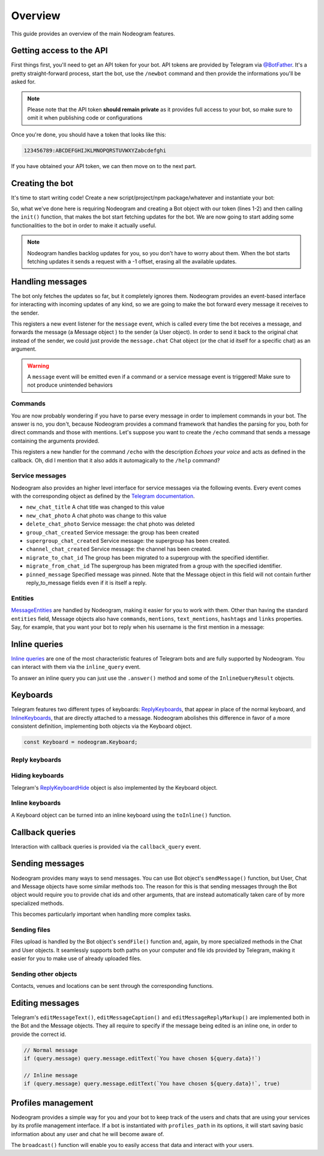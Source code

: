 Overview
========

This guide provides an overview of the main Nodeogram features.

=========================
Getting access to the API
=========================

First things first, you'll need to get an API token for your bot. API tokens are provided by Telegram via
`@BotFather <http://telegram.me/botfather>`_. It's a pretty straight-forward process, start the bot, use the
``/newbot`` command and then provide the informations you'll be asked for.

.. note::

    Please note that the API token **should remain private** as it provides full access to your bot, so make sure to omit it
    when publishing code or configurations

Once you're done, you should have a token that looks like this:

.. code-block:: none

    123456789:ABCDEFGHIJKLMNOPQRSTUVWXYZabcdefghi

If you have obtained your API token, we can then move on to the next part.

================
Creating the bot
================

It's time to start writing code! Create a new script/project/npm package/whatever and instantiate your bot:

.. code-block:: javascript
    :linenos:

    const nodeogram = require('nodeogram'),
    bot = new nodeogram.Bot('your-token-goes-here');

    bot.init();

So, what we've done here is requiring Nodeogram and creating a Bot object with our token (lines 1-2) and then calling the
``init()`` function, that makes the bot start fetching updates for the bot. We are now going to start adding some
functionalities to the bot in order to make it actually useful.

.. note::

    Nodeogram handles backlog updates for you, so you don't have to worry about them. When the bot starts fetching
    updates it sends a request with a -1 offset, erasing all the available updates.

=================
Handling messages
=================

The bot only fetches the updates so far, but it completely ignores them. Nodeogram provides an event-based interface for
interacting with incoming updates of any kind, so we are going to make the bot forward every message it receives to the
sender.

.. code-block:: javascript
    :linenos:

    bot.on('message', message => message.forward(message.from));

This registers a new event listener for the ``message`` event, which is called every time the bot receives a message,
and forwards the message (a Message object ) to the sender (a User object). In order to send it back to the original
chat instead of the sender, we could just provide the ``message.chat`` Chat object (or the chat id itself for a specific
chat) as an argument.

.. warning::

    A ``message`` event will be emitted even if a command or a service message event is triggered! Make sure
    to not produce unintended behaviors

********
Commands
********

You are now probably wondering if you have to parse every message in order to implement commands in your bot. The answer
is no, you don't, because Nodeogram provides a command framework that handles the parsing for you, both for direct
commands and those with mentions. Let's suppose you want to create the ``/echo`` command that sends a message containing
the arguments provided.

.. code-block:: javascript
    :linenos:

    bot.command('echo', 'Echoes your voice', (args, message) => {
        if (args[0] != '') message.reply(args.join(' '), {});
    });

This registers a new handler for the command ``/echo`` with the description *Echoes your voice* and acts as defined in
the callback. Oh, did I mention that it also adds it automagically to the ``/help`` command?

****************
Service messages
****************

Nodeogram also provides an higher level interface for service messages via the following events. Every event comes with
the corresponding object as defined by the `Telegram documentation <https://core.telegram.org/bots/api#message>`_.

* ``new_chat_title`` A chat title was changed to this value
* ``new_chat_photo`` A chat photo was change to this value
* ``delete_chat_photo`` Service message: the chat photo was deleted
* ``group_chat_created`` Service message: the group has been created
* ``supergroup_chat_created`` Service message: the supergroup has been created.
* ``channel_chat_created`` Service message: the channel has been created.
* ``migrate_to_chat_id`` The group has been migrated to a supergroup with the specified identifier.
* ``migrate_from_chat_id`` The supergroup has been migrated from a group with the specified identifier.
* ``pinned_message`` Specified message was pinned. Note that the Message object in this field will not contain further reply_to_message fields even if it is itself a reply.

********
Entities
********

`MessageEntities <https://core.telegram.org/bots/api#messageentity>`_ are handled by Nodeogram, making it easier for you
to work with them. Other than having the standard ``entities`` field, Message objects also have ``commands``,
``mentions``, ``text_mentions``, ``hashtags`` and ``links`` properties. Say, for example, that you want your bot to
reply when his username is the first mention in a message:

.. code-block:: javascript
    :linenos:

    bot.on('message', message => {
        if (message.mentions[0] == '@' + bot.me.username) message.reply('Hey m8!')
    });

==============
Inline queries
==============

`Inline queries <https://core.telegram.org/bots/api#inlinequery>`_ are one of the most characteristic features of
Telegram bots and are fully supported by Nodeogram. You can interact with them via the ``inline_query`` event.

.. code-block:: javascript
    :linenos:

    bot.on('inline_query', query => console.log(`New query: ${query.query}`));

To answer an inline query you can just use the ``.answer()`` method and some of the ``InlineQueryResult`` objects.

.. code-block:: javascript
    :linenos:

    const InlineQueryResultArticle = nodeogram.InlineQueryResultArticle;

    bot.on('inline_query', (query) => {
        query.answer([new InlineQueryResultArticle(
            'id',
            'Here\'s an article',
            {
                message_text: 'This is the message that will be sent'
            },
            {
                description: 'This is the description'
            }
        )])
    });

=========
Keyboards
=========

Telegram features two different types of keyboards: `ReplyKeyboards <https://core.telegram.org/bots/api#replykeyboardmarkup>`_,
that appear in place of the normal keyboard, and `InlineKeyboards <https://core.telegram.org/bots/api#inlinekeyboardmarkup>`_,
that are directly attached to a message. Nodeogram abolishes this difference in favor of a more consistent definition,
implementing both objects via the Keyboard object.

.. code-block:: javascript

    const Keyboard = nodeogram.Keyboard;

***************
Reply keyboards
***************

.. code-block:: javascript
    :linenos:

    var keyboard = new Keyboard([], {one_time_keyboard: true});
    keyboard.addButton(0, 0, "Girl");
    keyboard.addButton(0, 1, "Boy");

    message.reply("Are you a boy? Or ar you a girl?", {reply_markup: keyboard})

****************
Hiding keyboards
****************

Telegram's `ReplyKeyboardHide <https://core.telegram.org/bots/api#replykeyboardhide>`_ object is also implemented by the
Keyboard object.

.. code-block:: javascript
    :linenos:

    var keyboard = new Keyboard();
    keyboard.hide();

    message.reply("Your very own Pokémon legend is about to unfold! A world of dreams and adventures with Pokémon awaits! Let's go!", {reply_markup: keyboard})

****************
Inline keyboards
****************

A Keyboard object can be turned into an inline keyboard using the ``toInline()`` function.

.. code-block:: javascript
    :linenos:

    var keyboard = new Keyboard();
    keyboard.addButton(0, 0, {text: "Bulbasaur", callback_data: "Bulbasaur"});
    keyboard.addButton(0, 1, {text: "Charmander", callback_data: "Charmander"});
    keyboard.addButton(0, 2, {text: "Squirtle", callback_data: "Squirtle"});
    keyboard.toInline();

    message.reply("Here, take one of these rare Pokèmon!", {reply_markup: keyboard})

================
Callback queries
================

Interaction with callback queries is provided via the ``callback_query`` event.

.. code-block:: javascript
    :linenos:

    bot.on('callback_query', (query) => {
        query.answer('This Pokémon is really energetic!', true);
        if (query.message) query.message.editText(`You have chosen ${query.data}!`)
    });

================
Sending messages
================

Nodeogram provides many ways to send messages. You can use Bot object's ``sendMessage()`` function, but User, Chat and
Message objects have some similar methods too. The reason for this is that sending messages through the Bot object would
require you to provide chat ids and other arguments, that are instead automatically taken care of by more specialized
methods.

.. code-block:: javascript
    :linenos:

    bot.on('message', (message) => {
        // Send a message through the User object
        message.from.sendMessage(`Hi, *${message.from.username}*`, {parse_mode: 'Markdown'})
        // Send a message through the Bot object
        bot.sendMessage(message.from.id, `Hi, *${message.from.username}*`, {parse_mode: 'Markdown'})
    });

This becomes particularly important when handling more complex tasks.

.. code-block:: javascript
    :linenos:

    bot.on('message', (message) => {
        // Reply to a message through the Message object
        message.reply(`Hi, *${message.from.username}*`, {parse_mode: 'Markdown'});
        // Reply to a message through the Bot object
        bot.sendMessage(message.chat.id, `Hi, *${message.from.username}*`, {reply_to_message_id: message.message_id, parse_mode: 'Markdown'})
    });

*************
Sending files
*************

Files upload is handled by the Bot object's ``sendFile()`` function and, again, by more specialized methods in the Chat
and User objects. It seamlessly supports both paths on your computer and file ids provided by Telegram, making it easier
for you to make use of already uploaded files.


.. code-block:: javascript
    :linenos:

    bot.on('message', (message) => {
        // Send a photo via file_id
        message.chat.sendFile('photo', 'AgADBAADt6cxG0ZYRAcdRs7TZcW-5lT2ijAABGrSMByHPh5hghgphgp', {})
        // Send a photo via path
        message.chat.sendFile('photo', __dirname + '/photo.png', {})
    });

*********************
Sending other objects
*********************

Contacts, venues and locations can be sent through the corresponding functions.

.. code-block:: javascript
    :linenos:

    bot.on('message', (message) => {
        // Send location
        message.chat.sendLocation(12.4828, 41.8931, {})
        // Send venue
        message.chat.sendVenue(12.4828, 41.8931, 'Roma', 'Piazza Campidoglio, 00186 Roma, Italia', {})
        // Send contact
        message.chat.sendContact('+424314159', 'Bot', {last_name: 'Support'})
    });

================
Editing messages
================

Telegram's ``editMessageText()``, ``editMessageCaption()`` and ``editMessageReplyMarkup()`` are implemented both in the Bot and the Message
objects. They all require to specify if the message being edited is an inline one, in order to provide the
correct id.

.. code-block:: javascript

    // Normal message
    if (query.message) query.message.editText(`You have chosen ${query.data}!`)

    // Inline message
    if (query.message) query.message.editText(`You have chosen ${query.data}!`, true)

===================
Profiles management
===================

Nodeogram provides a simple way for you and your bot to keep track of the users and chats that are using your services by
its profile management interface. If a bot is instantiated with ``profiles_path`` in its options, it will start saving
basic information about any user and chat he will become aware of.

The ``broadcast()`` function will enable you to easily access that data and interact with your users.